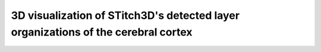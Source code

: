 3D visualization of STitch3D's detected layer organizations of the cerebral cortex
=========================================================

.. raw:: html
   :file: mouse_brain_layers_3d.html
